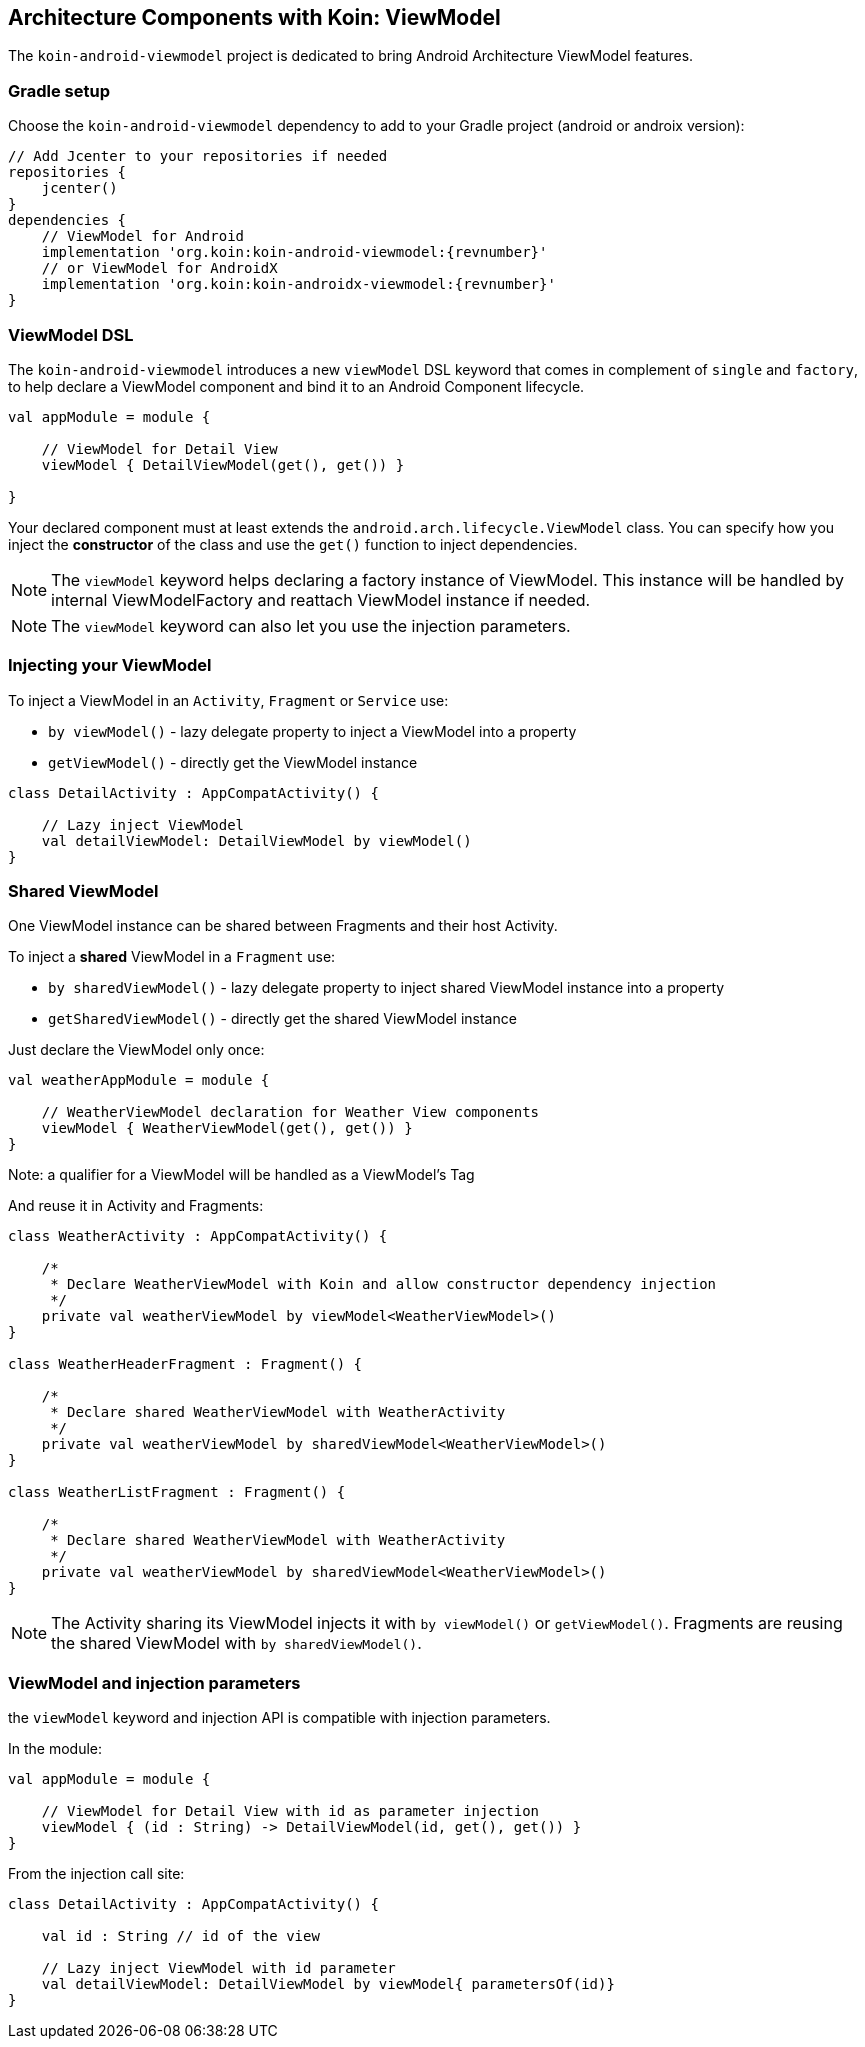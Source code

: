 == Architecture Components with Koin: ViewModel

The `koin-android-viewmodel` project is dedicated to bring Android Architecture ViewModel features.

=== Gradle setup

Choose the `koin-android-viewmodel` dependency to add to your Gradle project (android or androix version):

[source,gradle,subs="attributes"]
----
// Add Jcenter to your repositories if needed
repositories {
    jcenter()
}
dependencies {
    // ViewModel for Android
    implementation 'org.koin:koin-android-viewmodel:{revnumber}'
    // or ViewModel for AndroidX
    implementation 'org.koin:koin-androidx-viewmodel:{revnumber}'
}
----

=== ViewModel DSL

The `koin-android-viewmodel` introduces a new `viewModel` DSL keyword that comes in complement of `single` and `factory`, to help declare a ViewModel
component and bind it to an Android Component lifecycle.

[source,kotlin]
----
val appModule = module {

    // ViewModel for Detail View
    viewModel { DetailViewModel(get(), get()) }

}
----

Your declared component must at least extends the `android.arch.lifecycle.ViewModel` class. You can specify how you inject the *constructor* of the class
and use the `get()` function to inject dependencies.

[NOTE]
====
The `viewModel` keyword helps declaring a factory instance of ViewModel. This instance will be handled by internal ViewModelFactory and reattach ViewModel instance
if needed.
====

[NOTE]
====
The `viewModel` keyword can also let you use the injection parameters.
====

=== Injecting your ViewModel

To inject a ViewModel in an `Activity`, `Fragment` or `Service` use:

* `by viewModel()` - lazy delegate property to inject a ViewModel into a property
* `getViewModel()` - directly get the ViewModel instance

[source,kotlin]
----
class DetailActivity : AppCompatActivity() {

    // Lazy inject ViewModel
    val detailViewModel: DetailViewModel by viewModel()
}
----

=== Shared ViewModel

One ViewModel instance can be shared between Fragments and their host Activity.

To inject a *shared* ViewModel in a `Fragment` use:

* `by sharedViewModel()` - lazy delegate property to inject shared ViewModel instance into a property
* `getSharedViewModel()` - directly get the shared ViewModel instance

Just declare the ViewModel only once:

[source,kotlin]
----
val weatherAppModule = module {

    // WeatherViewModel declaration for Weather View components
    viewModel { WeatherViewModel(get(), get()) }
}
----

Note: a qualifier for a ViewModel will be handled as a ViewModel's Tag

And reuse it in Activity and Fragments:

[source,kotlin]
----
class WeatherActivity : AppCompatActivity() {

    /*
     * Declare WeatherViewModel with Koin and allow constructor dependency injection
     */
    private val weatherViewModel by viewModel<WeatherViewModel>()
}

class WeatherHeaderFragment : Fragment() {

    /*
     * Declare shared WeatherViewModel with WeatherActivity
     */
    private val weatherViewModel by sharedViewModel<WeatherViewModel>()
}

class WeatherListFragment : Fragment() {

    /*
     * Declare shared WeatherViewModel with WeatherActivity
     */
    private val weatherViewModel by sharedViewModel<WeatherViewModel>()
}
----

[NOTE]
====
The Activity sharing its ViewModel injects it with `by viewModel()` or `getViewModel()`. Fragments are reusing  the shared ViewModel with `by sharedViewModel()`.
====


=== ViewModel and injection parameters

the `viewModel` keyword and injection API is compatible with injection parameters.

In the module:

[source,kotlin]
----
val appModule = module {

    // ViewModel for Detail View with id as parameter injection
    viewModel { (id : String) -> DetailViewModel(id, get(), get()) }
}
----

From the injection call site:

[source,kotlin]
----
class DetailActivity : AppCompatActivity() {

    val id : String // id of the view

    // Lazy inject ViewModel with id parameter
    val detailViewModel: DetailViewModel by viewModel{ parametersOf(id)}
}
----





